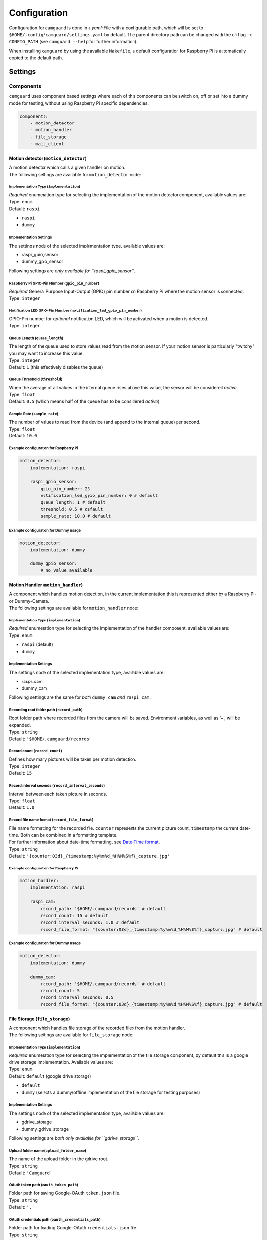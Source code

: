 =============
Configuration
=============

Configuration for ``camguard`` is done in a *yaml*-File with a configurable path, which will be set to ``$HOME/.config/camguard/settings.yaml`` by default. The parent directory path can be changed with the cli flag ``-c CONFIG_PATH`` (see ``camguard --help`` for further information).

When installing ``camguard`` by using the available ``Makefile``, a default configuration for Raspberry Pi is automatically copied to the default path.

Settings
========

Components
----------
``camguard`` uses component based settings where each of this components can be switch on, off or set into a dummy mode for testing, without using Raspberry Pi specific dependencies.

.. code:: yaml

    components:
        - motion_detector
        - motion_handler
        - file_storage
        - mail_client

Motion detector (``motion_detector``)
`````````````````````````````````````
| A motion detector which calls a given handler on motion.
| The following settings are available for ``motion_detector`` node:

Implementation Type (``implementation``)
''''''''''''''''''''''''''''''''''''''''
| *Required* enumeration type for selecting the implementation of the motion detector component, available values are:
| Type: ``enum``
| Default: ``raspi``

- ``raspi``
- ``dummy``

Implementation Settings
'''''''''''''''''''''''
The settings node of the selected implementation type, available values are:

- raspi_gpio_sensor
- dummy_gpio_sensor

Following settings are *only available for ``raspi_gpio_sensor``*.

Raspberry Pi GPIO-Pin Number (``gpio_pin_number``)
''''''''''''''''''''''''''''''''''''''''''''''''''
| *Required* General Purpose Input-Output (GPIO) pin number on Raspberry Pi where the motion sensor is connected.
| Type: ``integer``

Notification LED GPIO-Pin Number (``notification_led_gpio_pin_number``)
'''''''''''''''''''''''''''''''''''''''''''''''''''''''''''''''''''''''
| GPIO-Pin number for *optional* notification LED, which will be activated when a motion is detected.
| Type: ``integer``

Queue Length (``queue_length``)
'''''''''''''''''''''''''''''''
| The length of the queue used to store values read from the motion sensor. If your motion sensor is particularly "twitchy" you may want to increase this value.
| Type: ``integer``
| Default: ``1`` (this effectively disables the queue)

Queue Threshold (``threshold``)
'''''''''''''''''''''''''''''''
| When the average of all values in the internal queue rises above this value, the sensor will be considered *active*.
| Type: ``float``
| Default: ``0.5`` (which means half of the queue has to be considered *active*)

Sample Rate (``sample_rate``)
'''''''''''''''''''''''''''''
| The number of values to read from the device (and append to the internal queue) per second. 
| Type: ``float``
| Default: ``10.0``

Example configuration for Raspberry Pi
''''''''''''''''''''''''''''''''''''''

.. code:: yaml

    motion_detector:
        implementation: raspi

        raspi_gpio_sensor:
            gpio_pin_number: 23
            notification_led_gpio_pin_number: 0 # default
            queue_length: 1 # default
            threshold: 0.5 # default
            sample_rate: 10.0 # default


Example configuration for Dummy usage
'''''''''''''''''''''''''''''''''''''

.. code:: yaml

    motion_detector:
        implementation: dummy

        dummy_gpio_sensor:
            # no value available

Motion Handler (``motion_handler``)
```````````````````````````````````
| A component which handles motion detection, in the current implementation this is represented either by a Raspberry Pi- or Dummy-Camera. 
| The following settings are available for ``motion_handler`` node:

Implementation Type (``implementation``)
''''''''''''''''''''''''''''''''''''''''
| *Required* enumeration type for selecting the implementation of the handler component, available values are:
| Type: ``enum``

- ``raspi`` (default)
- ``dummy``

Implementation Settings
'''''''''''''''''''''''
The settings node of the selected implementation type, available values are:

- raspi_cam
- dummy_cam

Following settings are the same for *both* ``dummy_cam`` *and* ``raspi_cam``.

Recording root folder path (``record_path``)
''''''''''''''''''''''''''''''''''''''''''''
| Root folder path where recorded files from the camera will be saved. Environment variables, as well as '~', will be expanded.
| Type: ``string``
| Default: ``'$HOME/.camguard/records'``

Record count (``record_count``)
'''''''''''''''''''''''''''''''
| Defines how many pictures will be taken per motion detection. 
| Type: ``integer``
| Default: ``15``

Record interval seconds (``record_interval_seconds``)
'''''''''''''''''''''''''''''''''''''''''''''''''''''
| Interval between each taken picture in seconds. 
| Type: ``float``
| Default: ``1.0``

Record file name format (``record_file_format``)
''''''''''''''''''''''''''''''''''''''''''''''''
| File name formatting for the recorded file. ``counter`` represents the current picture count, ``timestamp`` the current date-time. Both can be combined in a formatting template. 
| For further information about date-time formatting, see `Date-Time format`_.
| Type: ``string``
| Default: ``'{counter:03d}_{timestamp:%y%m%d_%H%M%S%f}_capture.jpg'``

.. _`Date-Time format`: https://docs.python.org/3/library/datetime.html?highlight=time%20format#datetime.datetime

Example configuration for Raspberry Pi
''''''''''''''''''''''''''''''''''''''

.. code:: yaml

    motion_handler:
        implementation: raspi

        raspi_cam:
            record_path: '$HOME/.camguard/records' # default
            record_count: 15 # default
            record_interval_seconds: 1.0 # default
            record_file_format: "{counter:03d}_{timestamp:%y%m%d_%H%M%S%f}_capture.jpg" # default


Example configuration for Dummy usage
'''''''''''''''''''''''''''''''''''''

.. code:: yaml

    motion_detector:
        implementation: dummy

        dummy_cam:
            record_path: '$HOME/.camguard/records' # default
            record_count: 5
            record_interval_seconds: 0.5
            record_file_format: "{counter:03d}_{timestamp:%y%m%d_%H%M%S%f}_capture.jpg" # default

File Storage (``file_storage``)
```````````````````````````````
| A component which handles file storage of the recorded files from the motion handler. 
| The following settings are available for ``file_storage`` node:

Implementation Type (``implementation``)
''''''''''''''''''''''''''''''''''''''''
| *Required* enumeration type for selecting the implementation of the file storage component, by default this is a google drive storage implementation. Available values are:
| Type: ``enum``
| Default: ``default`` (google drive storage)

- ``default``
- ``dummy`` (selects a dummy/offline implementation of the file storage for testing purposes)

Implementation Settings
'''''''''''''''''''''''
The settings node of the selected implementation type, available values are:

- gdrive_storage
- dummy_gdrive_storage

Following settings are *both only available for ``gdrive_storage``*.

Upload folder name (``upload_folder_name``)
'''''''''''''''''''''''''''''''''''''''''''
| The name of the upload folder in the gdrive root.
| Type: ``string``
| Default: ``'Camguard'``

OAuth token path (``oauth_token_path``)
'''''''''''''''''''''''''''''''''''''''
| Folder path for saving Google-OAuth ``token.json`` file.
| Type: ``string``
| Default: ``'.'``

OAuth credentials path (``oauth_credentials_path``)
'''''''''''''''''''''''''''''''''''''''''''''''''''
| Folder path for loading Google-OAuth ``credentials.json`` file.
| Type: ``string``
| Default: ``'.'``

Example configuration for GDrive File Storage
'''''''''''''''''''''''''''''''''''''''''''''

.. code:: yaml

    file_storage:
        implementation: default

        gdrive_storage:
                upload_folder_name: 'Camguard' # default 
                oauth_token_path: "~/.config/camguard"
                oauth_credentials_path: "~/.config/camguard"

Example configuration for Dummy usage
'''''''''''''''''''''''''''''''''''''

.. code:: yaml

    file_storage:
        implementation: dummy

        dummy_gdrive_storage:
            # there are no specific settings for this node

Mail client (``mail_client``)
```````````````````````````````
| Component which enables mail notification after motion motion is detected and handled by the motion handler.
| The following settings are available for ``mail_client`` node:

Implementation Type (``implementation``)
''''''''''''''''''''''''''''''''''''''''
| *Required* enumeration type for selecting the implementation of the mail client, by default this is a generic SMTP Mail Client implementation.
| Type: ``enum``
| Default: ``default`` (SMTP mail client implementation)

- ``default``
- ``dummy`` (selects a dummy/offline implementation of the mail client for testing purposes)

Implementation Settings
'''''''''''''''''''''''
There is no dedicated settings node for the mail client, the settings of the selected implementation type reside inside the ``mail_client`` node.

Username (``username``)
'''''''''''''''''''''''
| SMTP username for mail server authentication.
| Type: ``string``

Password (``password``)
'''''''''''''''''''''''
| SMTP password for mail server authentication. This is currently *not* encrypted.
| Type: ``string``

Sender mail (``sender_mail``)
'''''''''''''''''''''''''''''
| The sender mail address.
| Type: ``string``

Receiver mail (``receiver_mail``)
'''''''''''''''''''''''''''''''''
| The address of the mail recipient.
| Type: ``string``

Hostname (``hostname``):
| Mail server hostname
| Type: ``string``

Example configuration for SMTP Mail Client 
''''''''''''''''''''''''''''''''''''''''''

.. code:: yaml

    mail_client:
        implementation: default

        username: 'my-mail-user'
        password: 'my-user-password'
        sender_mail: 'user@mail-domain.com'
        receiver_mail: 'recipient@gmail.com'
        hostname: mail-domain.com

Example configuration for Dummy usage 
'''''''''''''''''''''''''''''''''''''

.. code:: yaml

    mail_client:
        implementation: dummy

        username: 'my-mail-user'
        password: 'my-user-password'
        sender_mail: 'user@mail-domain.com'
        receiver_mail: 'recipient@gmail.com'
        hostname: mail-domain.com
